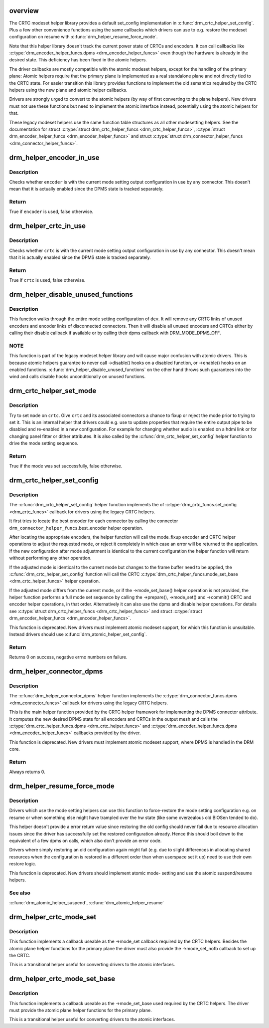 .. -*- coding: utf-8; mode: rst -*-
.. src-file: drivers/gpu/drm/drm_crtc_helper.c

.. _`overview`:

overview
========

The CRTC modeset helper library provides a default set_config implementation
in \ :c:func:`drm_crtc_helper_set_config`\ . Plus a few other convenience functions using
the same callbacks which drivers can use to e.g. restore the modeset
configuration on resume with \ :c:func:`drm_helper_resume_force_mode`\ .

Note that this helper library doesn't track the current power state of CRTCs
and encoders. It can call callbacks like \ :c:type:`drm_encoder_helper_funcs.dpms <drm_encoder_helper_funcs>`\  even
though the hardware is already in the desired state. This deficiency has been
fixed in the atomic helpers.

The driver callbacks are mostly compatible with the atomic modeset helpers,
except for the handling of the primary plane: Atomic helpers require that the
primary plane is implemented as a real standalone plane and not directly tied
to the CRTC state. For easier transition this library provides functions to
implement the old semantics required by the CRTC helpers using the new plane
and atomic helper callbacks.

Drivers are strongly urged to convert to the atomic helpers (by way of first
converting to the plane helpers). New drivers must not use these functions
but need to implement the atomic interface instead, potentially using the
atomic helpers for that.

These legacy modeset helpers use the same function table structures as
all other modesetting helpers. See the documentation for struct
\ :c:type:`struct drm_crtc_helper_funcs <drm_crtc_helper_funcs>`\ , \ :c:type:`struct drm_encoder_helper_funcs <drm_encoder_helper_funcs>`\  and struct
\ :c:type:`struct drm_connector_helper_funcs <drm_connector_helper_funcs>`\ .

.. _`drm_helper_encoder_in_use`:

drm_helper_encoder_in_use
=========================

.. c:function:: bool drm_helper_encoder_in_use(struct drm_encoder *encoder)

    check if a given encoder is in use

    :param struct drm_encoder \*encoder:
        encoder to check

.. _`drm_helper_encoder_in_use.description`:

Description
-----------

Checks whether \ ``encoder``\  is with the current mode setting output configuration
in use by any connector. This doesn't mean that it is actually enabled since
the DPMS state is tracked separately.

.. _`drm_helper_encoder_in_use.return`:

Return
------

True if \ ``encoder``\  is used, false otherwise.

.. _`drm_helper_crtc_in_use`:

drm_helper_crtc_in_use
======================

.. c:function:: bool drm_helper_crtc_in_use(struct drm_crtc *crtc)

    check if a given CRTC is in a mode_config

    :param struct drm_crtc \*crtc:
        CRTC to check

.. _`drm_helper_crtc_in_use.description`:

Description
-----------

Checks whether \ ``crtc``\  is with the current mode setting output configuration
in use by any connector. This doesn't mean that it is actually enabled since
the DPMS state is tracked separately.

.. _`drm_helper_crtc_in_use.return`:

Return
------

True if \ ``crtc``\  is used, false otherwise.

.. _`drm_helper_disable_unused_functions`:

drm_helper_disable_unused_functions
===================================

.. c:function:: void drm_helper_disable_unused_functions(struct drm_device *dev)

    disable unused objects

    :param struct drm_device \*dev:
        DRM device

.. _`drm_helper_disable_unused_functions.description`:

Description
-----------

This function walks through the entire mode setting configuration of \ ``dev``\ . It
will remove any CRTC links of unused encoders and encoder links of
disconnected connectors. Then it will disable all unused encoders and CRTCs
either by calling their disable callback if available or by calling their
dpms callback with DRM_MODE_DPMS_OFF.

.. _`drm_helper_disable_unused_functions.note`:

NOTE
----


This function is part of the legacy modeset helper library and will cause
major confusion with atomic drivers. This is because atomic helpers guarantee
to never call ->disable() hooks on a disabled function, or ->enable() hooks
on an enabled functions. \ :c:func:`drm_helper_disable_unused_functions`\  on the other
hand throws such guarantees into the wind and calls disable hooks
unconditionally on unused functions.

.. _`drm_crtc_helper_set_mode`:

drm_crtc_helper_set_mode
========================

.. c:function:: bool drm_crtc_helper_set_mode(struct drm_crtc *crtc, struct drm_display_mode *mode, int x, int y, struct drm_framebuffer *old_fb)

    internal helper to set a mode

    :param struct drm_crtc \*crtc:
        CRTC to program

    :param struct drm_display_mode \*mode:
        mode to use

    :param int x:
        horizontal offset into the surface

    :param int y:
        vertical offset into the surface

    :param struct drm_framebuffer \*old_fb:
        old framebuffer, for cleanup

.. _`drm_crtc_helper_set_mode.description`:

Description
-----------

Try to set \ ``mode``\  on \ ``crtc``\ .  Give \ ``crtc``\  and its associated connectors a chance
to fixup or reject the mode prior to trying to set it. This is an internal
helper that drivers could e.g. use to update properties that require the
entire output pipe to be disabled and re-enabled in a new configuration. For
example for changing whether audio is enabled on a hdmi link or for changing
panel fitter or dither attributes. It is also called by the
\ :c:func:`drm_crtc_helper_set_config`\  helper function to drive the mode setting
sequence.

.. _`drm_crtc_helper_set_mode.return`:

Return
------

True if the mode was set successfully, false otherwise.

.. _`drm_crtc_helper_set_config`:

drm_crtc_helper_set_config
==========================

.. c:function:: int drm_crtc_helper_set_config(struct drm_mode_set *set, struct drm_modeset_acquire_ctx *ctx)

    set a new config from userspace

    :param struct drm_mode_set \*set:
        mode set configuration

    :param struct drm_modeset_acquire_ctx \*ctx:
        lock acquire context, not used here

.. _`drm_crtc_helper_set_config.description`:

Description
-----------

The \ :c:func:`drm_crtc_helper_set_config`\  helper function implements the of
\ :c:type:`drm_crtc_funcs.set_config <drm_crtc_funcs>`\  callback for drivers using the legacy CRTC
helpers.

It first tries to locate the best encoder for each connector by calling the
connector \ ``drm_connector_helper_funcs``\ .best_encoder helper operation.

After locating the appropriate encoders, the helper function will call the
mode_fixup encoder and CRTC helper operations to adjust the requested mode,
or reject it completely in which case an error will be returned to the
application. If the new configuration after mode adjustment is identical to
the current configuration the helper function will return without performing
any other operation.

If the adjusted mode is identical to the current mode but changes to the
frame buffer need to be applied, the \ :c:func:`drm_crtc_helper_set_config`\  function
will call the CRTC \ :c:type:`drm_crtc_helper_funcs.mode_set_base <drm_crtc_helper_funcs>`\  helper operation.

If the adjusted mode differs from the current mode, or if the
->mode_set_base() helper operation is not provided, the helper function
performs a full mode set sequence by calling the ->prepare(), ->mode_set()
and ->commit() CRTC and encoder helper operations, in that order.
Alternatively it can also use the dpms and disable helper operations. For
details see \ :c:type:`struct drm_crtc_helper_funcs <drm_crtc_helper_funcs>`\  and struct
\ :c:type:`struct drm_encoder_helper_funcs <drm_encoder_helper_funcs>`\ .

This function is deprecated.  New drivers must implement atomic modeset
support, for which this function is unsuitable. Instead drivers should use
\ :c:func:`drm_atomic_helper_set_config`\ .

.. _`drm_crtc_helper_set_config.return`:

Return
------

Returns 0 on success, negative errno numbers on failure.

.. _`drm_helper_connector_dpms`:

drm_helper_connector_dpms
=========================

.. c:function:: int drm_helper_connector_dpms(struct drm_connector *connector, int mode)

    connector dpms helper implementation

    :param struct drm_connector \*connector:
        affected connector

    :param int mode:
        DPMS mode

.. _`drm_helper_connector_dpms.description`:

Description
-----------

The \ :c:func:`drm_helper_connector_dpms`\  helper function implements the
\ :c:type:`drm_connector_funcs.dpms <drm_connector_funcs>`\  callback for drivers using the legacy CRTC
helpers.

This is the main helper function provided by the CRTC helper framework for
implementing the DPMS connector attribute. It computes the new desired DPMS
state for all encoders and CRTCs in the output mesh and calls the
\ :c:type:`drm_crtc_helper_funcs.dpms <drm_crtc_helper_funcs>`\  and \ :c:type:`drm_encoder_helper_funcs.dpms <drm_encoder_helper_funcs>`\  callbacks
provided by the driver.

This function is deprecated.  New drivers must implement atomic modeset
support, where DPMS is handled in the DRM core.

.. _`drm_helper_connector_dpms.return`:

Return
------

Always returns 0.

.. _`drm_helper_resume_force_mode`:

drm_helper_resume_force_mode
============================

.. c:function:: void drm_helper_resume_force_mode(struct drm_device *dev)

    force-restore mode setting configuration

    :param struct drm_device \*dev:
        drm_device which should be restored

.. _`drm_helper_resume_force_mode.description`:

Description
-----------

Drivers which use the mode setting helpers can use this function to
force-restore the mode setting configuration e.g. on resume or when something
else might have trampled over the hw state (like some overzealous old BIOSen
tended to do).

This helper doesn't provide a error return value since restoring the old
config should never fail due to resource allocation issues since the driver
has successfully set the restored configuration already. Hence this should
boil down to the equivalent of a few dpms on calls, which also don't provide
an error code.

Drivers where simply restoring an old configuration again might fail (e.g.
due to slight differences in allocating shared resources when the
configuration is restored in a different order than when userspace set it up)
need to use their own restore logic.

This function is deprecated. New drivers should implement atomic mode-
setting and use the atomic suspend/resume helpers.

.. _`drm_helper_resume_force_mode.see-also`:

See also
--------

\ :c:func:`drm_atomic_helper_suspend`\ , \ :c:func:`drm_atomic_helper_resume`\ 

.. _`drm_helper_crtc_mode_set`:

drm_helper_crtc_mode_set
========================

.. c:function:: int drm_helper_crtc_mode_set(struct drm_crtc *crtc, struct drm_display_mode *mode, struct drm_display_mode *adjusted_mode, int x, int y, struct drm_framebuffer *old_fb)

    mode_set implementation for atomic plane helpers

    :param struct drm_crtc \*crtc:
        DRM CRTC

    :param struct drm_display_mode \*mode:
        DRM display mode which userspace requested

    :param struct drm_display_mode \*adjusted_mode:
        DRM display mode adjusted by ->mode_fixup callbacks

    :param int x:
        x offset of the CRTC scanout area on the underlying framebuffer

    :param int y:
        y offset of the CRTC scanout area on the underlying framebuffer

    :param struct drm_framebuffer \*old_fb:
        previous framebuffer

.. _`drm_helper_crtc_mode_set.description`:

Description
-----------

This function implements a callback useable as the ->mode_set callback
required by the CRTC helpers. Besides the atomic plane helper functions for
the primary plane the driver must also provide the ->mode_set_nofb callback
to set up the CRTC.

This is a transitional helper useful for converting drivers to the atomic
interfaces.

.. _`drm_helper_crtc_mode_set_base`:

drm_helper_crtc_mode_set_base
=============================

.. c:function:: int drm_helper_crtc_mode_set_base(struct drm_crtc *crtc, int x, int y, struct drm_framebuffer *old_fb)

    mode_set_base implementation for atomic plane helpers

    :param struct drm_crtc \*crtc:
        DRM CRTC

    :param int x:
        x offset of the CRTC scanout area on the underlying framebuffer

    :param int y:
        y offset of the CRTC scanout area on the underlying framebuffer

    :param struct drm_framebuffer \*old_fb:
        previous framebuffer

.. _`drm_helper_crtc_mode_set_base.description`:

Description
-----------

This function implements a callback useable as the ->mode_set_base used
required by the CRTC helpers. The driver must provide the atomic plane helper
functions for the primary plane.

This is a transitional helper useful for converting drivers to the atomic
interfaces.

.. This file was automatic generated / don't edit.

